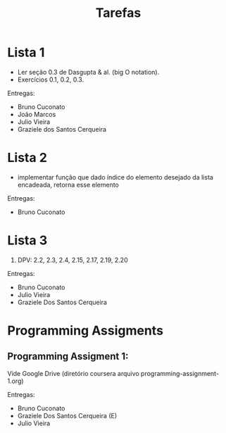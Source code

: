 #+Title: Tarefas

* Lista 1

- Ler seção 0.3 de Dasgupta & al. (big O notation).
- Exercícios 0.1, 0.2, 0.3.

Entregas:

- Bruno Cuconato
- João Marcos
- Julio Vieira
- Graziele dos Santos Cerqueira

* Lista 2

- implementar função que dado índice do elemento desejado da lista
  encadeada, retorna esse elemento

Entregas:

- Bruno Cuconato

* Lista 3

1. DPV: 2.2, 2.3, 2.4, 2.15, 2.17, 2.19, 2.20

Entregas:

- Bruno Cuconato
- Julio Vieira
- Graziele Dos Santos Cerqueira

* Programming Assigments 

** Programming Assigment 1: 

Vide Google Drive (diretório coursera arquivo
programming-assignment-1.org)

Entregas:

- Bruno Cuconato
- Graziele Dos Santos Cerqueira (E)
- Julio Vieira


